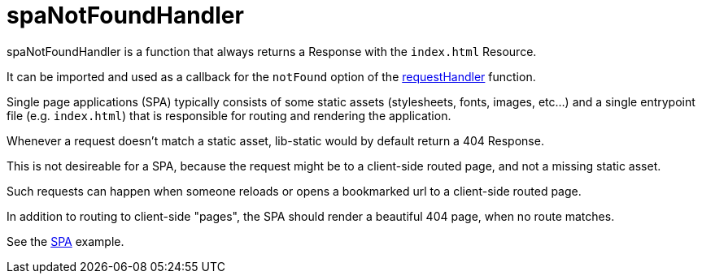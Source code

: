 = spaNotFoundHandler

spaNotFoundHandler is a function that always returns a Response with the `index.html` Resource.

It can be imported and used as a callback for the `notFound` option of the <<api/requestHandler,requestHandler>> function.

Single page applications (SPA) typically consists of some static assets (stylesheets, fonts, images, etc...) and a single entrypoint file (e.g. `index.html`) that is responsible for routing and rendering the application.

Whenever a request doesn't match a static asset, lib-static would by default return a 404 Response.

This is not desireable for a SPA, because the request might be to a client-side routed page, and not a missing static asset.

Such requests can happen when someone reloads or opens a bookmarked url to a client-side routed page.

In addition to routing to client-side "pages", the SPA should render a beautiful 404 page, when no route matches.

See the <<../examples/singlePageReactWebapp#,SPA>> example.